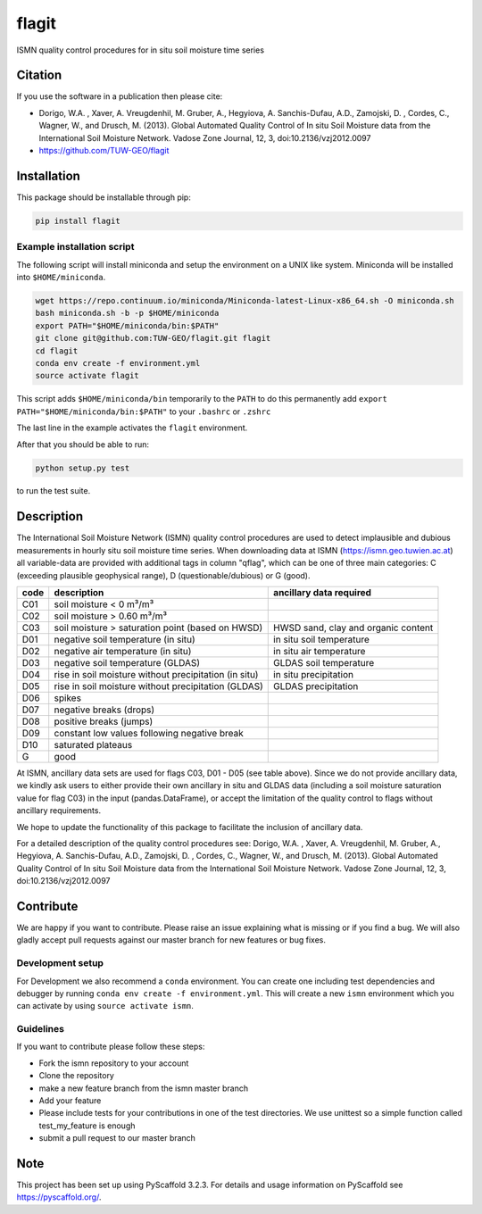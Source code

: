 ======
flagit
======

.. image:: https://travis-ci.org/TUW-GEO/flagit.svg?branch=master
    :target: https://travis-ci.org/TUW-GEO/flagit

.. image:: https://coveralls.io/repos/github/TUW-GEO/flagit/badge.svg?branch=master
    :target: https://coveralls.io/github/TUW-GEO/flagit?branch=master

.. image:: https://badge.fury.io/py/flagit.svg
    :target: http://badge.fury.io/py/flagit

.. image:: https://readthedocs.org/projects/flagit/badge/?version=latest
   :target: http://flagit.readthedocs.org/

ISMN quality control procedures for in situ soil moisture time series

Citation
========

If you use the software in a publication then please cite:

* Dorigo, W.A. , Xaver, A. Vreugdenhil, M. Gruber, A., Hegyiova, A. Sanchis-Dufau, A.D., Zamojski, D. , Cordes, C., Wagner, W., and Drusch, M. (2013). Global Automated Quality Control of In situ Soil Moisture data from the International Soil Moisture Network. Vadose Zone Journal, 12, 3, doi:10.2136/vzj2012.0097
* https://github.com/TUW-GEO/flagit

Installation
============

This package should be installable through pip:

.. code:: python

    pip install flagit

Example installation script
---------------------------

The following script will install miniconda and setup the environment on a UNIX
like system. Miniconda will be installed into ``$HOME/miniconda``.

.. code:: python

   wget https://repo.continuum.io/miniconda/Miniconda-latest-Linux-x86_64.sh -O miniconda.sh
   bash miniconda.sh -b -p $HOME/miniconda
   export PATH="$HOME/miniconda/bin:$PATH"
   git clone git@github.com:TUW-GEO/flagit.git flagit
   cd flagit
   conda env create -f environment.yml
   source activate flagit

This script adds ``$HOME/miniconda/bin`` temporarily to the ``PATH`` to do this
permanently add ``export PATH="$HOME/miniconda/bin:$PATH"`` to your ``.bashrc``
or ``.zshrc``

The last line in the example activates the ``flagit`` environment.

After that you should be able to run:

.. code:: python

    python setup.py test

to run the test suite.

Description
===========

The International Soil Moisture Network (ISMN) quality control procedures are used to detect implausible and dubious 
measurements in hourly situ soil moisture time series. When downloading data at ISMN (https://ismn.geo.tuwien.ac.at) 
all variable-data are provided with additional tags in column "qflag", which can be one of three main categories: C
(exceeding plausible geophysical range), D (questionable/dubious) or G (good).

+------+-------------------------------------------------------+-------------------------------------+
| code | description                                           | ancillary data required             |
+======+=======================================================+=====================================+
| C01  | soil moisture < 0 m³/m³                               |                                     |
+------+-------------------------------------------------------+-------------------------------------+
| C02  | soil moisture > 0.60 m³/m³                            |                                     |
+------+-------------------------------------------------------+-------------------------------------+
| C03  | soil moisture > saturation point (based on HWSD)      | HWSD sand, clay and organic content |
+------+-------------------------------------------------------+-------------------------------------+
| D01  | negative soil temperature (in situ)                   | in situ soil temperature            |
+------+-------------------------------------------------------+-------------------------------------+
| D02  | negative air temperature (in situ)                    | in situ air temperature             |
+------+-------------------------------------------------------+-------------------------------------+
| D03  | negative soil temperature (GLDAS)                     | GLDAS soil temperature              |
+------+-------------------------------------------------------+-------------------------------------+
| D04  | rise in soil moisture without precipitation (in situ) | in situ precipitation               |
+------+-------------------------------------------------------+-------------------------------------+
| D05  | rise in soil moisture without precipitation (GLDAS)   | GLDAS precipitation                 |
+------+-------------------------------------------------------+-------------------------------------+
| D06  | spikes                                                |                                     |
+------+-------------------------------------------------------+-------------------------------------+
| D07  | negative breaks (drops)                               |                                     |
+------+-------------------------------------------------------+-------------------------------------+
| D08  | positive breaks (jumps)                               |                                     |
+------+-------------------------------------------------------+-------------------------------------+
| D09  | constant low values following negative break          |                                     |
+------+-------------------------------------------------------+-------------------------------------+
| D10  | saturated plateaus                                    |                                     |
+------+-------------------------------------------------------+-------------------------------------+
| G    | good                                                  |                                     |
+------+-------------------------------------------------------+-------------------------------------+

At ISMN, ancillary data sets are used for flags C03, D01 - D05 (see table above). Since we do not provide ancillary data, 
we kindly ask users to either provide their own ancillary in situ and GLDAS data (including a soil moisture saturation 
value for flag C03) in the input (pandas.DataFrame), or accept the limitation of the quality control to flags without 
ancillary requirements.

We hope to update the functionality of this package to facilitate the inclusion of ancillary data.

For a detailed description of the quality control procedures see: Dorigo, W.A. , Xaver, A. Vreugdenhil, M. Gruber, A., Hegyiova, A. Sanchis-Dufau, A.D., Zamojski, D. , Cordes, C., Wagner, W., and Drusch, M. (2013). Global Automated Quality Control of In situ Soil Moisture data from the International Soil Moisture Network. Vadose Zone Journal, 12, 3, doi:10.2136/vzj2012.0097

Contribute
==========

We are happy if you want to contribute. Please raise an issue explaining what
is missing or if you find a bug. We will also gladly accept pull requests
against our master branch for new features or bug fixes.

Development setup
-----------------

For Development we also recommend a ``conda`` environment. You can create one
including test dependencies and debugger by running
``conda env create -f environment.yml``. This will create a new
``ismn`` environment which you can activate by using
``source activate ismn``.

Guidelines
----------

If you want to contribute please follow these steps:

- Fork the ismn repository to your account
- Clone the repository
- make a new feature branch from the ismn master branch
- Add your feature
- Please include tests for your contributions in one of the test directories.
  We use unittest so a simple function called test_my_feature is enough
- submit a pull request to our master branch

Note
====

This project has been set up using PyScaffold 3.2.3. For details and usage
information on PyScaffold see https://pyscaffold.org/.
